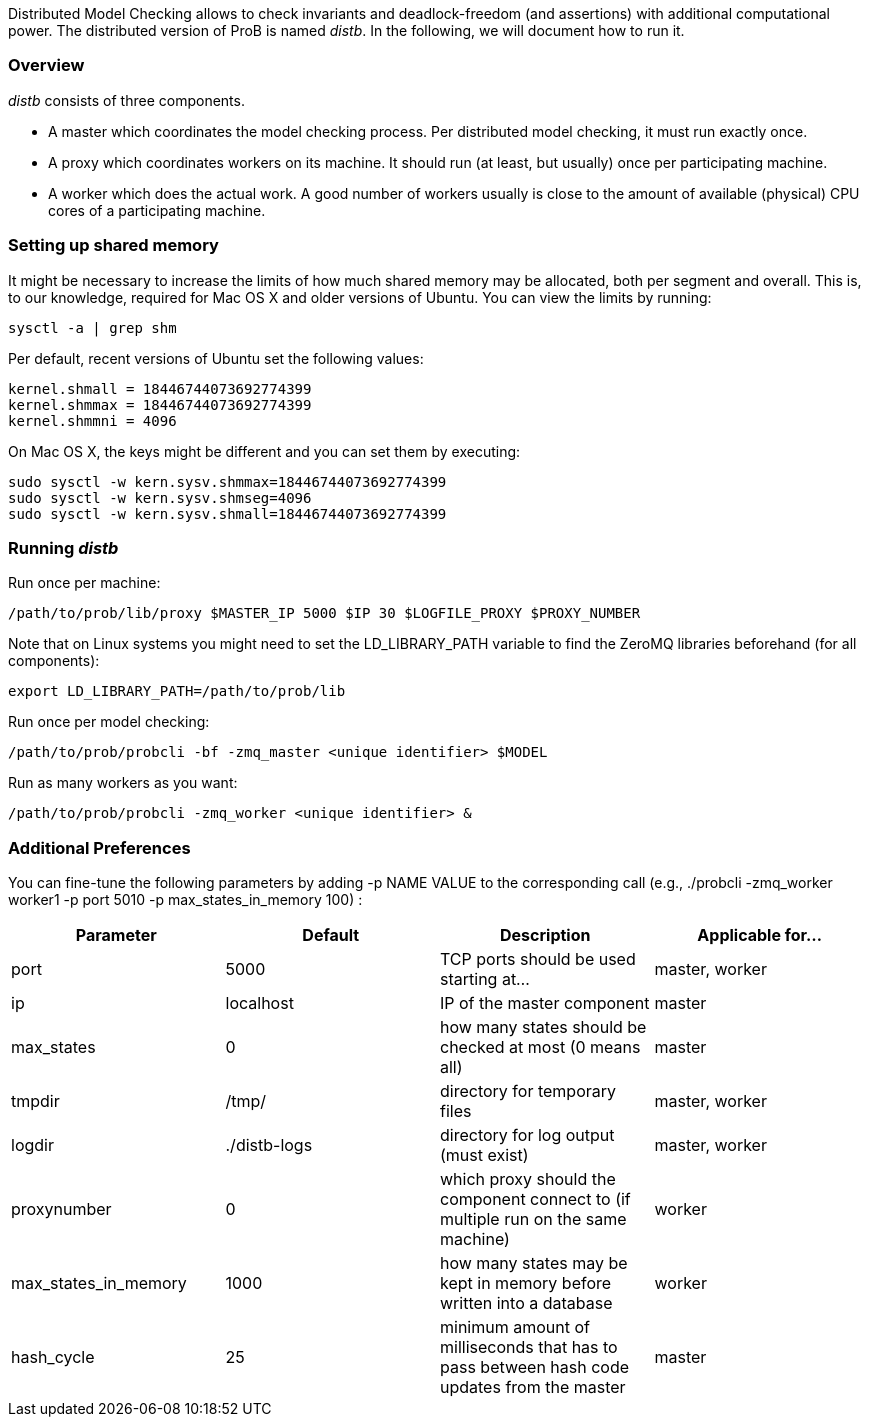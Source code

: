 ifndef::imagesdir[:imagesdir: ../../asciidoc/images/]
Distributed Model Checking allows to check invariants and
deadlock-freedom (and assertions) with additional computational power.
The distributed version of ProB is named _distb_. In the following, we
will document how to run it.

[[overview]]
Overview
~~~~~~~~

_distb_ consists of three components.

* A master which coordinates the model checking process. Per distributed
model checking, it must run exactly once.
* A proxy which coordinates workers on its machine. It should run (at
least, but usually) once per participating machine.
* A worker which does the actual work. A good number of workers usually
is close to the amount of available (physical) CPU cores of a
participating machine.

[[setting-up-shared-memory]]
Setting up shared memory
~~~~~~~~~~~~~~~~~~~~~~~~

It might be necessary to increase the limits of how much shared memory
may be allocated, both per segment and overall. This is, to our
knowledge, required for Mac OS X and older versions of Ubuntu. You can
view the limits by running:

`sysctl -a | grep shm`

Per default, recent versions of Ubuntu set the following values:

`kernel.shmall = 18446744073692774399` +
`kernel.shmmax = 18446744073692774399` +
`kernel.shmmni = 4096`

On Mac OS X, the keys might be different and you can set them by
executing:

`sudo sysctl -w kern.sysv.shmmax=18446744073692774399` +
`sudo sysctl -w kern.sysv.shmseg=4096` +
`sudo sysctl -w kern.sysv.shmall=18446744073692774399`

[[running-distb]]
Running _distb_
~~~~~~~~~~~~~~~

Run once per machine:

`/path/to/prob/lib/proxy $MASTER_IP 5000 $IP 30 $LOGFILE_PROXY $PROXY_NUMBER`

Note that on Linux systems you might need to set the LD_LIBRARY_PATH
variable to find the ZeroMQ libraries beforehand (for all components):

`export LD_LIBRARY_PATH=/path/to/prob/lib`

Run once per model checking:

`/path/to/prob/probcli -bf -zmq_master <unique identifier> $MODEL`

Run as many workers as you want:

`/path/to/prob/probcli -zmq_worker <unique identifier> &`

[[additional-preferences]]
Additional Preferences
~~~~~~~~~~~~~~~~~~~~~~

You can fine-tune the following parameters by adding -p NAME VALUE to
the corresponding call (e.g., ./probcli -zmq_worker worker1 -p port 5010
-p max_states_in_memory 100) :

[cols=",,,",options="header",]
|=======================================================================
|Parameter |Default |Description |Applicable for...
|port |5000 |TCP ports should be used starting at... |master, worker

|ip |localhost |IP of the master component |master

|max_states |0 |how many states should be checked at most (0 means all)
|master

|tmpdir |/tmp/ |directory for temporary files |master, worker

|logdir |./distb-logs |directory for log output (must exist) |master,
worker

|proxynumber |0 |which proxy should the component connect to (if
multiple run on the same machine) |worker

|max_states_in_memory |1000 |how many states may be kept in memory
before written into a database |worker

|hash_cycle |25 |minimum amount of milliseconds that has to pass between
hash code updates from the master |master
|=======================================================================
